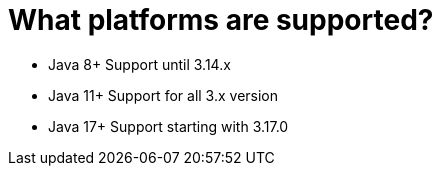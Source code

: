 = What platforms are supported?

- Java 8+ Support until 3.14.x
- Java 11+ Support for all 3.x version
- Java 17+ Support starting with 3.17.0
